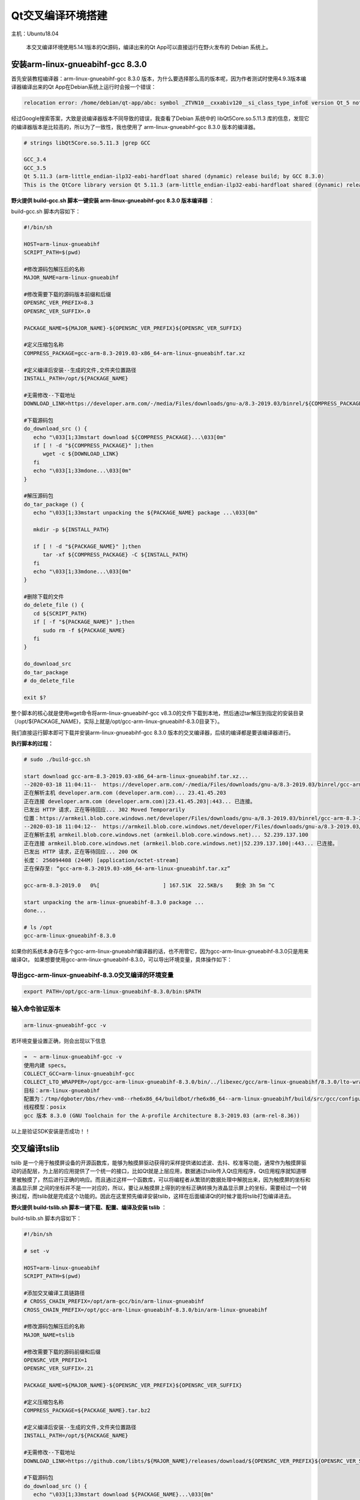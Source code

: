 Qt交叉编译环境搭建
==================

主机：Ubuntu18.04

    本交叉编译环境使用5.14.1版本的Qt源码，编译出来的Qt
    App可以直接运行在野火发布的 Debian 系统上。

安装arm-linux-gnueabihf-gcc 8.3.0
---------------------------------

首先安装教程编译器：arm-linux-gnueabihf-gcc 8.3.0
版本，为什么要选择那么高的版本呢，因为作者测试时使用4.9.3版本编译器编译出来的Qt
App在Debian系统上运行时会报一个错误：

.. code:: bash

    relocation error: /home/debian/qt-app/abc: symbol _ZTVN10__cxxabiv120__si_class_type_infoE version Qt_5 not defined in file libQt5Core.so.5 with link time reference

经过Google搜索答案，大致是说编译器版本不同导致的错误，我查看了Debian
系统中的 libQt5Core.so.5.11.3
库的信息，发现它的编译器版本是比较高的，所以为了一致性，我也使用了
arm-linux-gnueabihf-gcc 8.3.0 版本的编译器。

.. code:: bash

    # strings libQt5Core.so.5.11.3 |grep GCC

    GCC_3.4
    GCC_3.5
    Qt 5.11.3 (arm-little_endian-ilp32-eabi-hardfloat shared (dynamic) release build; by GCC 8.3.0)
    This is the QtCore library version Qt 5.11.3 (arm-little_endian-ilp32-eabi-hardfloat shared (dynamic) release build; by GCC 8.3.0)

**野火提供 build-gcc.sh 脚本一键安装 arm-linux-gnueabihf-gcc 8.3.0
版本编译器** ：

build-gcc.sh 脚本内容如下：

.. code:: bash

    #!/bin/sh

    HOST=arm-linux-gnueabihf
    SCRIPT_PATH=$(pwd)

    #修改源码包解压后的名称
    MAJOR_NAME=arm-linux-gnueabihf

    #修改需要下载的源码版本前缀和后缀
    OPENSRC_VER_PREFIX=8.3
    OPENSRC_VER_SUFFIX=.0

    PACKAGE_NAME=${MAJOR_NAME}-${OPENSRC_VER_PREFIX}${OPENSRC_VER_SUFFIX}

    #定义压缩包名称
    COMPRESS_PACKAGE=gcc-arm-8.3-2019.03-x86_64-arm-linux-gnueabihf.tar.xz

    #定义编译后安装--生成的文件,文件夹位置路径
    INSTALL_PATH=/opt/${PACKAGE_NAME}

    #无需修改--下载地址
    DOWNLOAD_LINK=https://developer.arm.com/-/media/Files/downloads/gnu-a/8.3-2019.03/binrel/${COMPRESS_PACKAGE}

    #下载源码包
    do_download_src () {
       echo "\033[1;33mstart download ${COMPRESS_PACKAGE}...\033[0m"
       if [ ! -d "${COMPRESS_PACKAGE}" ];then
          wget -c ${DOWNLOAD_LINK}
       fi
       echo "\033[1;33mdone...\033[0m"
    }

    #解压源码包
    do_tar_package () {
       echo "\033[1;33mstart unpacking the ${PACKAGE_NAME} package ...\033[0m"
       
       mkdir -p ${INSTALL_PATH}

       if [ ! -d "${PACKAGE_NAME}" ];then
          tar -xf ${COMPRESS_PACKAGE} -C ${INSTALL_PATH}
       fi
       echo "\033[1;33mdone...\033[0m"
    }

    #删除下载的文件
    do_delete_file () {
       cd ${SCRIPT_PATH}
       if [ -f "${PACKAGE_NAME}" ];then
          sudo rm -f ${PACKAGE_NAME}
       fi
    }

    do_download_src
    do_tar_package
    # do_delete_file

    exit $?


整个脚本的核心就是使用wget命令将arm-linux-gnueabihf-gcc
v8.3.0的文件下载到本地，然后通过tar解压到指定的安装目录（/opt/${PACKAGE_NAME}，实际上就是/opt/gcc-arm-linux-gnueabihf-8.3.0目录下）。

我们直接运行脚本即可下载并安装arm-linux-gnueabihf-gcc 8.3.0
版本的交叉编译器，后续的编译都是要该编译器进行。

**执行脚本的过程：**

.. code:: bash

    # sudo ./build-gcc.sh

    start download gcc-arm-8.3-2019.03-x86_64-arm-linux-gnueabihf.tar.xz...
    --2020-03-18 11:04:11--  https://developer.arm.com/-/media/Files/downloads/gnu-a/8.3-2019.03/binrel/gcc-arm-8.3-2019.03-x86_64-arm-linux-gnueabihf.tar.xz
    正在解析主机 developer.arm.com (developer.arm.com)... 23.41.45.203
    正在连接 developer.arm.com (developer.arm.com)|23.41.45.203|:443... 已连接。
    已发出 HTTP 请求，正在等待回应... 302 Moved Temporarily
    位置：https://armkeil.blob.core.windows.net/developer/Files/downloads/gnu-a/8.3-2019.03/binrel/gcc-arm-8.3-2019.03-x86_64-arm-linux-gnueabihf.tar.xz [跟随至新的 URL]
    --2020-03-18 11:04:12--  https://armkeil.blob.core.windows.net/developer/Files/downloads/gnu-a/8.3-2019.03/binrel/gcc-arm-8.3-2019.03-x86_64-arm-linux-gnueabihf.tar.xz
    正在解析主机 armkeil.blob.core.windows.net (armkeil.blob.core.windows.net)... 52.239.137.100
    正在连接 armkeil.blob.core.windows.net (armkeil.blob.core.windows.net)|52.239.137.100|:443... 已连接。
    已发出 HTTP 请求，正在等待回应... 200 OK
    长度： 256094408 (244M) [application/octet-stream]
    正在保存至: “gcc-arm-8.3-2019.03-x86_64-arm-linux-gnueabihf.tar.xz”

    gcc-arm-8.3-2019.0   0%[                    ] 167.51K  22.5KB/s    剩余 3h 5m ^C

    start unpacking the arm-linux-gnueabihf-8.3.0 package ...
    done...

    # ls /opt
    gcc-arm-linux-gnueabihf-8.3.0


如果你的系统本身存在多个gcc-arm-linux-gnueabihf编译器的话，也不用管它，因为gcc-arm-linux-gnueabihf-8.3.0只是用来编译Qt，
如果想要使用gcc-arm-linux-gnueabihf-8.3.0，可以导出环境变量，具体操作如下：


导出gcc-arm-linux-gnueabihf-8.3.0交叉编译的环境变量
~~~~~~~~~~~~~~~~~~~~~~~~~~~~~~~~~~~~~~~~~~~~~~~~~~~

.. code:: bash

    export PATH=/opt/gcc-arm-linux-gnueabihf-8.3.0/bin:$PATH

输入命令验证版本
~~~~~~~~~~~~~~~~~

.. code:: bash

    arm-linux-gnueabihf-gcc -v 

若环境变量设置正确，则会出现以下信息

.. code:: bash

    ➜  ~ arm-linux-gnueabihf-gcc -v                              
    使用内建 specs。
    COLLECT_GCC=arm-linux-gnueabihf-gcc
    COLLECT_LTO_WRAPPER=/opt/gcc-arm-linux-gnueabihf-8.3.0/bin/../libexec/gcc/arm-linux-gnueabihf/8.3.0/lto-wrapper
    目标：arm-linux-gnueabihf
    配置为：/tmp/dgboter/bbs/rhev-vm8--rhe6x86_64/buildbot/rhe6x86_64--arm-linux-gnueabihf/build/src/gcc/configure --target=arm-linux-gnueabihf --prefix= --with-sysroot=/arm-linux-gnueabihf/libc --with-build-sysroot=/tmp/dgboter/bbs/rhev-vm8--rhe6x86_64/buildbot/rhe6x86_64--arm-linux-gnueabihf/build/build-arm-linux-gnueabihf/install//arm-linux-gnueabihf/libc --with-bugurl=https://bugs.linaro.org/ --enable-gnu-indirect-function --enable-shared --disable-libssp --disable-libmudflap --enable-checking=release --enable-languages=c,c++,fortran --with-gmp=/tmp/dgboter/bbs/rhev-vm8--rhe6x86_64/buildbot/rhe6x86_64--arm-linux-gnueabihf/build/build-arm-linux-gnueabihf/host-tools --with-mpfr=/tmp/dgboter/bbs/rhev-vm8--rhe6x86_64/buildbot/rhe6x86_64--arm-linux-gnueabihf/build/build-arm-linux-gnueabihf/host-tools --with-mpc=/tmp/dgboter/bbs/rhev-vm8--rhe6x86_64/buildbot/rhe6x86_64--arm-linux-gnueabihf/build/build-arm-linux-gnueabihf/host-tools --with-isl=/tmp/dgboter/bbs/rhev-vm8--rhe6x86_64/buildbot/rhe6x86_64--arm-linux-gnueabihf/build/build-arm-linux-gnueabihf/host-tools --with-arch=armv7-a --with-fpu=neon --with-float=hard --with-arch=armv7-a --with-pkgversion='GNU Toolchain for the A-profile Architecture 8.3-2019.03 (arm-rel-8.36)'
    线程模型：posix
    gcc 版本 8.3.0 (GNU Toolchain for the A-profile Architecture 8.3-2019.03 (arm-rel-8.36)) 


以上是验证SDK安装是否成功！！


交叉编译tslib
-------------

tslib
是一个用于触摸屏设备的开源函数库，能够为触摸屏驱动获得的采样提供诸如滤波、去抖、校准等功能，通常作为触摸屏驱动的适配层，为上层的应用提供了一个统一的接口，比如Qt就是上层应用，数据通过tslib传入Qt应用程序，Qt应用程序就知道哪里被触摸了，然后进行正确的响应。而且通过这样一个函数库，可以将编程者从繁琐的数据处理中解脱出来，因为触摸屏的坐标和液晶显示屏
之间的坐标并不是一一对应的，所以，要让从触摸屏上得到的坐标正确转换为液晶显示屏上的坐标，需要经过一个转换过程，而tslib就是完成这个功能的。因此在这里预先编译安装tslib，这样在后面编译Qt的时候才能将tslib打包编译进去。

**野火提供 build-tslib.sh 脚本一键下载、配置、编译及安装 tslib** ：

build-tslib.sh 脚本内容如下：

.. code:: bash

    #!/bin/sh

    # set -v 

    HOST=arm-linux-gnueabihf
    SCRIPT_PATH=$(pwd)

    #添加交叉编译工具链路径
    # CROSS_CHAIN_PREFIX=/opt/arm-gcc/bin/arm-linux-gnueabihf
    CROSS_CHAIN_PREFIX=/opt/gcc-arm-linux-gnueabihf-8.3.0/bin/arm-linux-gnueabihf

    #修改源码包解压后的名称
    MAJOR_NAME=tslib

    #修改需要下载的源码前缀和后缀
    OPENSRC_VER_PREFIX=1
    OPENSRC_VER_SUFFIX=.21

    PACKAGE_NAME=${MAJOR_NAME}-${OPENSRC_VER_PREFIX}${OPENSRC_VER_SUFFIX}

    #定义压缩包名称
    COMPRESS_PACKAGE=${PACKAGE_NAME}.tar.bz2

    #定义编译后安装--生成的文件,文件夹位置路径
    INSTALL_PATH=/opt/${PACKAGE_NAME}

    #无需修改--下载地址
    DOWNLOAD_LINK=https://github.com/libts/${MAJOR_NAME}/releases/download/${OPENSRC_VER_PREFIX}${OPENSRC_VER_SUFFIX}/${COMPRESS_PACKAGE}

    #下载源码包
    do_download_src () {
       echo "\033[1;33mstart download ${PACKAGE_NAME}...\033[0m"

       if [ ! -f "${COMPRESS_PACKAGE}" ];then
          if [ ! -d "${PACKAGE_NAME}" ];then
             wget -c ${DOWNLOAD_LINK}
          fi
       fi

       echo "\033[1;33mdone...\033[0m"
    }

    #解压源码包
    do_tar_package () {
       echo "\033[1;33mstart unpacking the ${PACKAGE_NAME} package ...\033[0m"
       if [ ! -d "${PACKAGE_NAME}" ];then
          tar -xf ${COMPRESS_PACKAGE}
       fi
       echo "\033[1;33mdone...\033[0m"
       cd ${PACKAGE_NAME}
    }

    #配置选项
    do_configure () {
       echo "\033[1;33mstart configure ${PACKAGE_NAME}...\033[0m"

       export CC=${CROSS_CHAIN_PREFIX}-gcc 
       
       ./configure \
       --prefix=${INSTALL_PATH} \
       --host=${HOST} \

       echo "\033[1;33mdone...\033[0m"
    }


    #编译并且安装
    do_make_install () {
       echo "\033[1;33mstart make and install ${PACKAGE_NAME} ...\033[0m"
       make && make install
       echo "\033[1;33mdone...\033[0m"
    }

    #删除下载的文件
    do_delete_file () {
       cd ${SCRIPT_PATH}
       if [ -f "${PACKAGE_NAME}" ];then
          sudo rm -f ${PACKAGE_NAME}
       fi
    }

    do_download_src
    do_tar_package
    do_configure
    do_make_install
    # do_delete_file

    exit $?

-  野火此处选用的tslib版本也是比较新的，是2019年发布的版本tslib-1.21，更多版本大家可以在官方发布的github网站上选择： https://github.com/libts/tslib/releases ，然后只需要修改版本对应的前缀
   OPENSRC_VER_PREFIX 与后缀 OPENSRC_VER_SUFFIX 即可。

.. figure:: media/qt_cross_compiling001.png
   :alt: qt_cross_compiling001.png

   qt_cross_compiling001.png

-  交叉编译器选择刚刚安装的编译器：CROSS_CHAIN_PREFIX=/opt/gcc-arm-linux-gnueabihf-8.3.0/bin/arm-linux-gnueabihf。

-  安装的路径是：INSTALL_PATH=/opt/${PACKAGE_NAME}，即 /opt/tslib-1.21

整个脚本的执行顺序如下：

1. 下载tslib源码
2. 解压tslib源码文件
3. 配置tslib源码，配置的内容主要是指定编译器： ``export CC=${CROSS_CHAIN_PREFIX}-gcc``
   ；指定安装路径 ``--prefix=${INSTALL_PATH}`` ，即/opt/tslib-1.21
   ；指定平台： ``--host=${HOST}`` 。
4. 编译并且安装： ``make && make install`` 。

**需要使用 sudo
权限执行脚本** ，因为在/opt/目录下必须要有超级用户权限才可以正常安装。

.. code:: bash

    sudo ./build-tslib.sh

交叉编译alsa
------------

高级Linux声音体系（英语：Advanced Linux Sound
Architecture，缩写为ALSA），在Linux内核中，ALSA为声卡提供的驱动组件。ALSA支持声卡的自动配置，以及可以完美的处理系统中的多个声卡设备，所以可能会使用到ALSA，此时就预先将ALSA交叉编译完成，以便在交叉编译Qt时将ALSA包含编译进去。

**野火提供 build-alsa.sh 脚本一键下载、配置、编译及安装 alsa** ：

.. code:: bash

    #!/bin/sh

    HOST=arm-linux-gnueabihf
    SCRIPT_PATH=$(pwd)

    #修改源码包解压后的名称
    MAJOR_NAME=alsa-lib

    #修改需要下载的源码前缀和后缀
    OPENSRC_VER_PREFIX=1.2
    OPENSRC_VER_SUFFIX=.2

    PACKAGE_NAME=${MAJOR_NAME}-${OPENSRC_VER_PREFIX}${OPENSRC_VER_SUFFIX}

    #定义压缩包名称
    COMPRESS_PACKAGE=${PACKAGE_NAME}.tar.bz2

    #定义编译后安装--生成的文件,文件夹位置路径
    INSTALL_PATH=/opt/${PACKAGE_NAME}

    #添加交叉编译工具链路径
    # CROSS_CHAIN_PREFIX=/opt/arm-gcc/bin/arm-linux-gnueabihf
    CROSS_CHAIN_PREFIX=/opt/gcc-arm-linux-gnueabihf-8.3.0/bin/arm-linux-gnueabihf

    #无需修改--下载地址
    DOWNLOAD_LINK=ftp://ftp.alsa-project.org/pub/lib/${COMPRESS_PACKAGE}

    #下载源码包
    do_download_src () {
       echo "\033[1;33mstart download ${PACKAGE_NAME}...\033[0m"
       
       if [ ! -f "${COMPRESS_PACKAGE}" ];then
          if [ ! -d "${PACKAGE_NAME}" ];then
             wget -c ${DOWNLOAD_LINK}
          fi
       fi

       echo "\033[1;33mdone...\033[0m"
    }

    #解压源码包
    do_tar_package () {
       echo "\033[1;33mstart unpacking the ${PACKAGE_NAME} package ...\033[0m"
       if [ ! -d "${PACKAGE_NAME}" ];then
          tar -xf ${COMPRESS_PACKAGE}
       fi
       echo "\033[1;33mdone...\033[0m"
       cd ${PACKAGE_NAME}
    }

    #配置选项
    do_configure () {
       echo "\033[1;33mstart configure ${PACKAGE_NAME}...\033[0m"

       mkdir -p ${INSTALL_PATH}/config
       mkdir -p ${INSTALL_PATH}/plugin

       export CC=${CROSS_CHAIN_PREFIX}-gcc 
       
       ./configure \
       --prefix=${INSTALL_PATH} \
       --host=${HOST} \
       # --enable-static \
       --enable-shared \
       --disable-python \
       --with-configdir=${INSTALL_PATH}/config \
       --with-plugindir=${INSTALL_PATH}/plugin

       echo "\033[1;33mdone...\033[0m"
    }


    #编译并且安装
    do_make_install () {
       echo "\033[1;33mstart make and install ${PACKAGE_NAME} ...\033[0m"
       make && make install
       echo "\033[1;33mdone...\033[0m"
    }

    #删除下载的文件
    do_delete_file () {
       cd ${SCRIPT_PATH}
       if [ -f "${PACKAGE_NAME}" ];then
          sudo rm -f ${PACKAGE_NAME}
       fi
    }

    do_download_src
    do_tar_package
    do_configure
    do_make_install
    # do_delete_file

    exit $?

-  野火此处选用的alsa版本也是比较新的，是2020年发布的版本alsa-1.2.2，更多版本大家可以在官方发布源码的网站上选择： ftp://ftp.alsa-project.org/pub/lib ，只需要修改版本对应的前缀
   OPENSRC_VER_PREFIX 与后缀 OPENSRC_VER_SUFFIX 即可。

.. figure:: media/qt_cross_compiling002.png
   :alt: qt_cross_compiling002.png

   qt_cross_compiling002.png

-  交叉编译器选择刚刚安装的编译器：CROSS_CHAIN_PREFIX=/opt/gcc-arm-linux-gnueabihf-8.3.0/bin/arm-linux-gnueabihf。

-  安装的路径是：INSTALL_PATH=/opt/${PACKAGE_NAME}，即 /opt/alsa-1.2.2

整个脚本的执行顺序如下：

1. 下载 alsa 源码
2. 解压 alsa 源码文件
3. 配置 alsa
   源码，配置的内容主要是指定编译器： ``export CC=${CROSS_CHAIN_PREFIX}-gcc``
   ；指定安装路径 ``--prefix=${INSTALL_PATH}`` ，即/opt/alsa-1.2.2
   ；指定平台： ``--host=${HOST}`` ，除此之外还是要动态库的方式连接： ``--enable-shared``
   ；不使能Python： ``--disable-python`` ；
   然后指定配置文件的路径： ``--with-configdir=${INSTALL_PATH}/config`` ；指定插件的路径： ``--with-plugindir=${INSTALL_PATH}/plugin`` 。
4. 编译并且安装： ``make && make install`` 。

**需要使用 sudo
权限执行脚本** ，因为在/opt/目录下必须要有超级用户权限才可以正常安装。

.. code:: bash

    sudo ./build-alsa.sh

如果大家想要自己去配置alsa的内容，可以进入到源码目录下，运行以下命令进行查看支持的配置：

.. code:: bash

    #  ./configure -h

    [....省略大部分的配置内容]

    Optional Features:
      --disable-option-checking  ignore unrecognized --enable/--with options
      --disable-FEATURE       do not include FEATURE (same as --enable-FEATURE=no)
      --enable-FEATURE[=ARG]  include FEATURE [ARG=yes]
      --enable-silent-rules   less verbose build output (undo: "make V=1")
      --disable-silent-rules  verbose build output (undo: "make V=0")
      --disable-maintainer-mode
                              disable make rules and dependencies not useful (and
                              sometimes confusing) to the casual installer
      --enable-dependency-tracking
                              do not reject slow dependency extractors
      --disable-dependency-tracking
                              speeds up one-time build
      --enable-static[=PKGS]  build static libraries [default=no]
      --enable-shared[=PKGS]  build shared libraries [default=yes]
      --enable-fast-install[=PKGS]
                              optimize for fast installation [default=yes]
      --disable-libtool-lock  avoid locking (might break parallel builds)
      --enable-symbolic-functions
                              use -Bsymbolic-functions option if available
                              (optmization for size and speed)
      --enable-debug          enable assert call at the default error message
                              handler
      --enable-resmgr         support resmgr (optional)
      --disable-aload         disable reading /dev/aload*
      --disable-mixer         disable the mixer component

    [....省略大部分的配置内容]

交叉编译Qt
----------

本次交叉编译Qt源码的版本选择5.14.1版本，我们可以在Qt官网可以看到对应的源码是最新的版本：

.. figure:: media/qt_cross_compiling003.png
   :alt: qt_cross_compiling003.png

   qt_cross_compiling003.png

**野火提供 build-qt.sh 脚本一键下载、配置、安装依赖、编译及安装 qt** ：

build-qt.sh 脚本内容如下：

.. code:: bash

    #!/bin/sh

    PLATFORM=my-linux-arm-qt
    SCRIPT_PATH=$(pwd)

    #修改源码包解压后的名称
    MAJOR_NAME=qt-everywhere-src

    #修改需要下载的源码前缀和后缀
    OPENSRC_VER_PREFIX=5.14
    OPENSRC_VER_SUFFIX=.1

    #添加tslib交叉编译的动态库文件和头文件路径
    TSLIB_LIB=/opt/tslib-1.21/lib
    TSLIB_INC=/opt/tslib-1.21/include

    #添加alsa交叉编译的动态库文件和头文件路径
    ALSA_LIB=/opt/alsa-lib-1.2.2/lib
    ALSA_INC=/opt/alsa-lib-1.2.2/include

    #修改源码包解压后的名称
    PACKAGE_NAME=${MAJOR_NAME}-${OPENSRC_VER_PREFIX}${OPENSRC_VER_SUFFIX}

    #定义编译后安装--生成的文件,文件夹位置路径
    INSTALL_PATH=/opt/${PACKAGE_NAME}

    #添加交叉编译工具链路径
    # CROSS_CHAIN_PREFIX=/opt/arm-gcc/bin/arm-linux-gnueabihf
    CROSS_CHAIN_PREFIX=/opt/gcc-arm-linux-gnueabihf-8.3.0/bin/arm-linux-gnueabihf

    #定义压缩包名称
    COMPRESS_PACKAGE=${PACKAGE_NAME}.tar.xz

    #无需修改--自动组合下载地址
    OPENSRC_VER=${OPENSRC_VER_PREFIX}${OPENSRC_VER_SUFFIX}
    # DOWNLOAD_LINK=http://download.qt.io/new_archive/qt/${OPENSRC_VER_PREFIX}/${OPENSRC_VER}/single/${COMPRESS_PACKAGE}
    DOWNLOAD_LINK=http://download.qt.io/official_releases/qt/${OPENSRC_VER_PREFIX}/${OPENSRC_VER}/single/${COMPRESS_PACKAGE}

    #无需修改--自动组合平台路径
    CONFIG_PATH=${SCRIPT_PATH}/${PACKAGE_NAME}/qtbase/mkspecs/${PLATFORM}

    #无需修改--自动组合配置平台路径文件
    CONFIG_FILE=${CONFIG_PATH}/qmake.conf

    #下载源码包
    do_download_src () {
       echo "\033[1;33mstart download ${PACKAGE_NAME}...\033[0m"

       if [ ! -f "${COMPRESS_PACKAGE}" ];then
          if [ ! -d "${PACKAGE_NAME}" ];then
             wget -c ${DOWNLOAD_LINK}
          fi
       fi

       echo "\033[1;33mdone...\033[0m"
    }

    #解压源码包
    do_tar_package () {
       echo "\033[1;33mstart unpacking the ${PACKAGE_NAME} package ...\033[0m"
       if [ ! -d "${PACKAGE_NAME}" ];then
          tar -xf ${COMPRESS_PACKAGE}
       fi
       echo "\033[1;33mdone...\033[0m"
       cd ${PACKAGE_NAME}
    }

    #安装依赖项
    do_install_config_dependent () {
       sudo apt install g++ make qt3d5-dev-tools -y
       sudo apt install qml-module-qtquick-xmllistmodel -y
       sudo apt install qml-module-qtquick-virtualkeyboard qml-module-qtquick-shapes qml-module-qtquick-privatewidgets qml-module-qtquick-dialogs qml-module- qt-labs-calendar qml -y
       sudo apt install libqt53dquickscene2d5 libqt53dquickrender5 libqt53dquickinput5 libqt53dquickextras5 libqt53dquickanimation5 libqt53dquick5 -y
       sudo apt install qtdeclarative5-dev qml-module-qtwebengine qml-module-qtwebchannel qml-module-qtmultimedia qml-module-qtaudioengine -y
    }

    #修改配置平台
    do_config_before () {
       echo "\033[1;33mstart configure platform...\033[0m"

    if [ ! -d "${CONFIG_PATH}" ];then
       cp -a ${SCRIPT_PATH}/${PACKAGE_NAME}/qtbase/mkspecs/linux-arm-gnueabi-g++ ${CONFIG_PATH}
    fi

       echo "#" > ${CONFIG_FILE}
       echo "# qmake configuration for building with arm-linux-gnueabi-g++" >> ${CONFIG_FILE}
       echo "#" >> ${CONFIG_FILE}
       echo "" >> ${CONFIG_FILE}
       echo "MAKEFILE_GENERATOR      = UNIX" >> ${CONFIG_FILE}
       echo "CONFIG                 += incremental" >> ${CONFIG_FILE}
       echo "QMAKE_INCREMENTAL_STYLE = sublib" >> ${CONFIG_FILE}
       echo "" >> ${CONFIG_FILE}
       echo "include(../common/linux.conf)" >> ${CONFIG_FILE}
       echo "include(../common/gcc-base-unix.conf)" >> ${CONFIG_FILE}
       echo "include(../common/g++-unix.conf)" >> ${CONFIG_FILE}
       echo "" >> ${CONFIG_FILE}
       echo "# modifications to g++.conf" >> ${CONFIG_FILE}
       echo "QMAKE_CC                = ${CROSS_CHAIN_PREFIX}-gcc -lts" >> ${CONFIG_FILE}
       echo "QMAKE_CXX               = ${CROSS_CHAIN_PREFIX}-g++ -lts" >> ${CONFIG_FILE}
       echo "QMAKE_LINK              = ${CROSS_CHAIN_PREFIX}-g++ -lts" >> ${CONFIG_FILE}
       echo "QMAKE_LINK_SHLIB        = ${CROSS_CHAIN_PREFIX}-g++ -lts" >> ${CONFIG_FILE}
       echo "" >> ${CONFIG_FILE}
       echo "# modifications to linux.conf" >> ${CONFIG_FILE}
       echo "QMAKE_AR                = ${CROSS_CHAIN_PREFIX}-ar cqs" >> ${CONFIG_FILE}
       echo "QMAKE_OBJCOPY           = ${CROSS_CHAIN_PREFIX}-objcopy" >> ${CONFIG_FILE}
       echo "QMAKE_NM                = ${CROSS_CHAIN_PREFIX}-nm -P" >> ${CONFIG_FILE}
       echo "QMAKE_STRIP             = ${CROSS_CHAIN_PREFIX}-strip" >> ${CONFIG_FILE}
       echo "load(qt_config)" >> ${CONFIG_FILE}
       echo "" >> ${CONFIG_FILE}
       echo "QMAKE_INCDIR=${TSLIB_INC}" >> ${CONFIG_FILE}
       echo "QMAKE_LIBDIR=${TSLIB_LIB}" >> ${CONFIG_FILE}

       cat ${CONFIG_FILE}
       echo "\033[1;33mdone...\033[0m"
    }

    #配置选项
    do_configure () {
       echo "\033[1;33mstart configure ${PACKAGE_NAME}...\033[0m"

       export CC="${CROSS_CHAIN_PREFIX}-gcc"
       export CXX="${CROSS_CHAIN_PREFIX}-g++" 

       ./configure \
       -prefix ${INSTALL_PATH} \
       -xplatform ${PLATFORM} \
       -release \
       -opensource \
       -confirm-license \
       -no-openssl \
       -no-opengl \
       -no-xcb \
       -no-eglfs \
       -no-compile-examples \
       -no-pkg-config \
       -skip qtquickcontrols \
       -skip qtquickcontrols2 \
       -skip qtsensors \
       -skip qtdoc \
       -skip qtwayland \
       -skip qt3d \
       -skip qtcanvas3d \
       -skip qtpurchasing \
       -skip qtcharts \
       -skip qtdeclarative \
       -no-iconv \
       -no-glib \
       -tslib \
       -I"${TSLIB_INC}" \
       -L"${TSLIB_LIB}" \
       -alsa \
       -I"${ALSA_INC}" \
       -L"${ALSA_LIB}" \

       echo "\033[1;33mdone...\033[0m"
    }


    #编译并且安装
    do_make_install () {
       echo "\033[1;33mstart make and install ${PACKAGE_NAME} ...\033[0m"
       make && make install
       echo "\033[1;33mdone...\033[0m"
    }

    #删除下载的文件
    do_delete_file () {
       cd ${SCRIPT_PATH}
       if [ -f "${COMPRESS_PACKAGE}" ];then
          sudo rm -f ${COMPRESS_PACKAGE}
       fi
    }

    do_download_src
    do_tar_package
    do_install_config_dependent
    do_config_before
    do_configure
    do_make_install
    # do_delete_file

    exit $?

简单介绍一下脚本的内容：

1. 使用wget命令下载qt源码，源码的路径是： http://download.qt.io/official_releases/qt/5.14/5.14.1/single/qt-everywhere-src-5.14.1.tar.xz
2. 解压下载完的源码包。
3. 进入源码目录中，进行配置，为了不污染源码本身，重新拷贝一份 ``qtbase/mkspecs/linux-arm-gnueabi-g++`` 中的配置，并且命名为 ``my-linux-arm-qt`` ，然后修改qmake.conf文件的内容，主要是指定编译Qt的编译器： ``/opt/gcc-arm-linux-gnueabihf-8.3.0/bin/arm-linux-gnueabihf-gcc``
   。当然，这部分操作均在脚本中完成的。

.. figure:: media/qt_cross_compiling004.png
   :alt: qt_cross_compiling004.png

   qt_cross_compiling004.png
.. figure:: media/qt_cross_compiling005.png
   :alt: qt_cross_compiling005.png

   qt_cross_compiling005.png

4. 安装一些对应的依赖。
5. 编译Qt并安装到指定目录下： ``/opt/qt-everywhere-src-5.14.1`` 。

安装Qt Creator
--------------

在官网下载Qt Creator，大家可以仅安装Qt Creator IDE，也可以安装Qt Creator
IDE与 PC上的Qt
5.14.1版本的编译环境，前者没有Qt编译环境，而后者可以在PC上编译Qt应用程序并且可以在PC上运行与调试。独立的Qt
Creator
IDE可以在官网中下载： http://download.qt.io/official_releases/qtcreator/4.11/4.11.1/ 。

为了方便起见，我们既安装IDE也安装PC上的Qt编译环境，注意此处的编译环境是PC上的而非交叉编译环境。我们在Qt官网下载IED与编译环境集成的可执行文件： http://download.qt.io/official_releases/qt/5.14/5.14.1/ ，如下图所示：

.. figure:: media/install_qt_creator000.png
   :alt: install_qt_creator000

   install_qt_creator000

当然我们也能在终端通过wget命令下载：

.. code:: bash

    ➜  ~ wget http://download.qt.io/official_releases/qt/5.14/5.14.1/qt-opensource-linux-x64-5.14.1.run
    --2020-03-19 11:10:45--  http://download.qt.io/official_releases/qt/5.14/5.14.1/qt-opensource-linux-x64-5.14.1.run
    正在解析主机 download.qt.io (download.qt.io)... 77.86.229.90
    正在连接 download.qt.io (download.qt.io)|77.86.229.90|:80... 已连接。
    已发出 HTTP 请求，正在等待回应... 302 Found
    位置：http://mirrors.ustc.edu.cn/qtproject/archive/qt/5.14/5.14.1/qt-opensource-linux-x64-5.14.1.run [跟随至新的 URL]
    --2020-03-19 11:11:24--  http://mirrors.ustc.edu.cn/qtproject/archive/qt/5.14/5.14.1/qt-opensource-linux-x64-5.14.1.run
    正在解析主机 mirrors.ustc.edu.cn (mirrors.ustc.edu.cn)... 202.38.95.110, 202.141.176.110, 2001:da8:d800:95::110
    正在连接 mirrors.ustc.edu.cn (mirrors.ustc.edu.cn)|202.38.95.110|:80... 已连接。
    已发出 HTTP 请求，正在等待回应... 200 OK
    长度： 1320027012 (1.2G) [application/x-makeself]
    正在保存至: “qt-opensource-linux-x64-5.14.1.run”

    qt-opensource-linux-x64-5 100%[==================================>]   1.23G  4.82MB/s    用时 2m 7s 

    2020-03-19 11:13:31 (9.90 MB/s) - 已保存 “qt-opensource-linux-x64-5.14.1.run” [1320027012/1320027012])

在下载完毕后赋予它可执行权限：

.. code:: bash

    sudo chmod +x qt-opensource-linux-x64-5.14.1.run

然后运行即可安装：

.. code:: bash

    ./qt-opensource-linux-x64-5.14.1.run

安装过程如下，基本上一路Next下去即可：

.. figure:: media/install_qt_creator001.png
   :alt: install_qt_creator001

   install_qt_creator001

因为安装的时候要登陆Qt的账号密码，如果还没有账号密码的同学可以去Qt官网进行注册一个：

.. figure:: media/install_qt_creator002.png
   :alt: install_qt_creator002

   install_qt_creator002

同意Qt的开源协议。

.. figure:: media/install_qt_creator003.png
   :alt: install_qt_creator003

   install_qt_creator003

选择安装的目录，默认情况下会在当前目录下安装，有需要的可以选择其他目录。

.. figure:: media/install_qt_creator004.png
   :alt: install_qt_creator004

   install_qt_creator004

选择安装的PC上的Qt编译环境，为了避免缺失，全选就行了。

.. figure:: media/install_qt_creator005.png
   :alt: install_qt_creator005

   install_qt_creator005

同意Qt的协议，因为不同意的话是无法安装的，对于商用的同学就要认真看看协议的内容了，而仅是学习的话，基本不用理会它。

.. figure:: media/install_qt_creator006.png
   :alt: install_qt_creator006

   install_qt_creator006

正在安装中。

.. figure:: media/install_qt_creator007.png
   :alt: install_qt_creator007

   install_qt_creator007

安装完成。

.. figure:: media/install_qt_creator008.png
   :alt: install_qt_creator008

   install_qt_creator008

开始使用Qt Creator
------------------

在ubuntu打开Qt Creator：

.. figure:: media/install_qt_creator009.png
   :alt: install_qt_creator009

   install_qt_creator009

进入Qt Creator后，可以在示例中看到很多自带的例程我们可以选择一个时钟的例程，名字是analogclock，它所在的目录是 ``Qt5.14.1/Examples/Qt-5.14.1/widgets/widgets/`` 。

.. figure:: media/install_qt_creator010.png
   :alt: install_qt_creator010

   install_qt_creator010

我们打开这个例程后，点击构建，将这个例程编译完成，然后我们可以点击运行：

.. figure:: media/install_qt_creator011.png
   :alt: install_qt_creator011

   install_qt_creator011

此时PC上已经显示出这个例程的运行效果，如图所示：

.. figure:: media/install_qt_creator012.png
   :alt: install_qt_creator012

   install_qt_creator012

除此之外还有非常多的教程，这些教程对初学者都是非常友好的，大家可以去学习一下。

.. figure:: media/install_qt_creator013.png
   :alt: install_qt_creator013

   install_qt_creator013

在Qt Creator使用交叉编译环境
----------------------------

至此，上面所讲的都是在PC环境下使用的，它编译出来的应用程序并不能在开发板上运行，因此我们需要在Qt
Creator使用交叉编译环境，然后进行交叉编译，再将程序放到开发板上运行。
首先选择 【工具】 -> 【选项】

.. figure:: media/install_qt_creator014.png
   :alt: install_qt_creator014

   install_qt_creator014

在弹出来的选项配置界面中选择【Kits】->【编译器】，点击【添加】按钮选择添加【GCC】 ->【C++】类型，
自己定义一个名字，然后将我们之前安装的``arm-linux-gnueabihf-gcc 8.3.0`` 版本的交叉编译器添加进来，
注意要选择 ``/opt/gcc-arm-linux-gnueabihf-8.3.0/bin/arm-linux-gnueabihf-g++`` ，点击【Apply】完成应用。

.. figure:: media/install_qt_creator015.png
   :alt: install_qt_creator015

   install_qt_creator015

同理将 ``/opt/gcc-arm-linux-gnueabihf-8.3.0/bin/arm-linux-gnueabihf-gcc`` 编译器添加进来。

.. figure:: media/install_qt_creator016.png
   :alt: install_qt_creator016

   install_qt_creator016

然后选择Qt的版本，我们在前面已经交叉编译并安装了Qt5.14.1版本，那么在这里只需要将qmake添加进来即可，
具体操作如下：在选项配置界面中选择【Kits】->【Qt Versions】，然后点击【添加】按钮，在Qt的安装目录
下选择qmake： ``/opt/qt-everywhere-src-5.14.1/bin`` ，然后添加完成后点击【Apply】完成应用。

.. figure:: media/install_qt_creator017.png
   :alt: install_qt_creator017

   install_qt_creator017

.. figure:: media/install_qt_creator018.png
   :alt: install_qt_creator018

   install_qt_creator018

最后要添加构建套件，在选项配置界面中选择【Kits】->
【构建套件(Kit)】，点击【添加】，然后设置名称，此处我的名称设置为“ebf_imx6ull”，接着选择设备的类型，我选择了通用的Linux设备（Generic
Linux
Device），因为这是为开发板构建的环境，然后选择编译器，此处使用我们刚刚添加的交叉编译器即可，最后选择Qt的版本，此处也是选择我们刚刚添加的交叉编译安装的版本，最后点击【Apply】完成应用。

.. figure:: media/install_qt_creator019.png
   :alt: install_qt_creator019

   install_qt_creator019

交叉编译Qt自带的例程
--------------------

首先点击例程的项目配置，选择使用交叉编译环境编译，选择构建套件为刚刚添加的交叉编译套件 ``ebf_imx6ull`` ，在编译时可以根据自己需求决定选择Debug或者Release版本：

.. figure:: media/install_qt_creator020.png
   :alt: install_qt_creator020

   install_qt_creator020

.. figure:: media/install_qt_creator021.png
   :alt: install_qt_creator021

   install_qt_creator021

点击“锤子”构建应用程序：

.. figure:: media/install_qt_creator022.png
   :alt: install_qt_creator022

   install_qt_creator022

在构建完成后，可以在 ``Qt5.14.1/Examples/Qt-5.14.1/widgets/widgets/build-analogclock-ebf_imx6ull-Release`` 目录下看到对应的可执行文件analogclock：

.. figure:: media/install_qt_creator023.png
   :alt: install_qt_creator023

   install_qt_creator023

我们可以使用file查看文件的类型，可以发现它确实是32位的程序，是ARM类型的可执行文件。

.. figure:: media/install_qt_creator024.png
   :alt: install_qt_creator024

   install_qt_creator024

开发板的环境处理
----------------

首先要使用已经发布的Debian系统，可以选择纯净版的Debian镜像 ``Debian Buster Lite`` ，也可以选择动态版本的Qt镜像 ``Full Feature QT_App`` ，但是注意 **不要选择其他版本** 。

Debian Buster Lite版本
~~~~~~~~~~~~~~~~~~~~~~

如果你选择的是纯净版的Debian镜像 ``Debian Buster Lite`` ，我们要安装动态版本的qt-app，直接使用以下指令安装即可：

.. code:: bash

    sudo apt-get install qt-app

如果没有发现 ``qt-app`` 安装包，可以使用以下命令更新一下apt命令的软件包缓存再安装：

.. code:: bash

    sudo apt-get update

在安装完成后，可以发现 ``/home/debian`` 目录下多了qt-app文件夹，这里就是我们出厂提供的Qt应用程序，可以直接使用以下命令运行它，野火提供了run.sh运行Qt应用程序的脚本，这样子就不需要我们配置环境变量：

.. code:: bash

    # 进入qt-app目录
    cd qt-app

    # 运行
    sudo ./run.sh

如果能成功运行，则可以 **将我们编译例程的可执行文件analogclock放到qt-app目录下** ，然后编辑run.sh脚本，主要是修改脚本中的最后一行，将运行官方的App改为自己的Qt例程analogclock。（编辑可以使用nano编辑器进行编辑）

.. code:: bash

    #! /bin/sh

    type devscan

    if [ $? -eq 0 ]; then
        eventx=$(devscan "goodix-ts")
        echo "eventx=$eventx"
        if [ ! -f "/etc/pointercal" ]; then
            type devscan
            if [ $? -eq 0 ]; then
                ts_calibrate
            fi
        fi
    else
        echo "please install devscan"
        echo
        echo "sudo apt-get install devscan"
        exit
    fi

    export APP_DIR=/home/debian/qt-app
    export QT_QPA_PLATFORM_PLUGIN_PATH=/usr/lib/arm-linux-gnueabihf/qt5/plugins/
    export LD_LIBRARY_PATH=$LD_LIBRARY_PATH:$APP_DIR/libskin:$APP_DIR/libqui:$APP_DIR/libffmpeg:/usr/lib:/lib
    export QT_QPA_FONTDIR=/usr/share/fonts/SourceHanSans
    export PATH=$PATH:$QT_DIR/libexec
    export QT_QPA_PLATFORM=linuxfb:fb=/dev/fb0
    export TSLIB_CONFFILE=/etc/ts.conf
    export TSLIB_CALIBFILE=/etc/pointercal
    export QT_QPA_GENERIC_PLUGINS=tslib:/dev/input/$eventx
    export QWS_MOUSE_PROTO=tslib
    export QT_QPA_EVDEV_TOUCHSCREEN_PARAMETERS=/dev/input/$eventx:rotate=180:invertx

    # start app...
    # $APP_DIR/App

    # 这里是要运行的Qt程序
    $APP_DIR/analogclock

保存并且运行：

.. code:: bash

    # 运行
    sudo ./run.sh

此时我们的开发板上运行的就是Qt的例程，效果如下：

.. figure:: media/install_qt_creator025.png
   :alt: install_qt_creator025

   install_qt_creator025

Full Feature QT_App版本
~~~~~~~~~~~~~~~~~~~~~~~~

而如果你选择的是动态版本的Qt镜像 ``Full Feature QT_App`` ，则无需安装qt-app，因为在系统中就已经存在了qt相关的环境，并且在 ``/home/debian`` 路径下就也存在了qt-app应用程序。

**将我们编译例程的可执行文件analogclock放到qt-app目录下** ，然后编辑run.sh脚本，主要是修改脚本中的最后一行，将运行官方的App改为自己的Qt例程analogclock。（编辑可以使用nano编辑器进行编辑）

.. code:: bash

    #! /bin/sh

    type devscan

    if [ $? -eq 0 ]; then
        eventx=$(devscan "goodix-ts")
        echo "eventx=$eventx"
        if [ ! -f "/etc/pointercal" ]; then
            type devscan
            if [ $? -eq 0 ]; then
                ts_calibrate
            fi
        fi
    else
        echo "please install devscan"
        echo
        echo "sudo apt-get install devscan"
        exit
    fi

    export APP_DIR=/home/debian/qt-app
    export QT_QPA_PLATFORM_PLUGIN_PATH=/usr/lib/arm-linux-gnueabihf/qt5/plugins/
    export LD_LIBRARY_PATH=$LD_LIBRARY_PATH:$APP_DIR/libskin:$APP_DIR/libqui:$APP_DIR/libffmpeg:/usr/lib:/lib
    export QT_QPA_FONTDIR=/usr/share/fonts/SourceHanSans
    export PATH=$PATH:$QT_DIR/libexec
    export QT_QPA_PLATFORM=linuxfb:fb=/dev/fb0
    export TSLIB_CONFFILE=/etc/ts.conf
    export TSLIB_CALIBFILE=/etc/pointercal
    export QT_QPA_GENERIC_PLUGINS=tslib:/dev/input/$eventx
    export QWS_MOUSE_PROTO=tslib
    export QT_QPA_EVDEV_TOUCHSCREEN_PARAMETERS=/dev/input/$eventx:rotate=180:invertx

    # start app...
    # $APP_DIR/App

    # 这里是要运行的Qt程序
    $APP_DIR/analogclock

保存并且运行：

.. code:: bash

    # 运行
    sudo ./run.sh

效果也是一样的。

.. figure:: media/install_qt_creator025.png
   :alt: install_qt_creator025

   install_qt_creator025

编译野火提供的Debian Qt Demo
----------------------------

因为本次实验是使用Qt
5.14.1去编译demo，demo略微有改动，我们可以从github或者gitee上拉取对应的仓库到本地，然后使用Qt
Creator去编译：

从github拉取：

.. code:: bash

    git clone https://github.com/Embedfire/ebf_debian_qt_demo.git

从gitee拉取：

.. code:: bash

    git clone https://gitee.com/wildfireteam/ebf_debian_qt_demo.git

打开Qt Creator，添加QtUi进行单独的编译，通过Qt Creator界面的【文件】 ->
【添加文件或项目】，选择 ``ebf_debian_qt_demo/QtUi`` 目录下的QtUi.pro工程添加到Qt
Creator中。

.. figure:: media/install_qt_creator026.png
   :alt: install_qt_creator026

   install_qt_creator026

在添加工程的时候会让你选择构建套件，我们全选就好了，这取决于你系统中有多少中构建套件，而交叉编译套件则是我们之前安装的 ``ebf_imx6ull`` ，这个套件必须存在，否则无法交叉编译。

.. figure:: media/install_qt_creator027.png
   :alt: install_qt_creator027

   install_qt_creator027

最后选择对应的构建套件并且进行构建。

.. figure:: media/install_qt_creator028.png
   :alt: install_qt_creator028

   install_qt_creator028

同理我们将Skin工程添加到Qt Creator中，然后进行构建：

.. figure:: media/install_qt_creator029.png
   :alt: install_qt_creator029

   install_qt_creator029

.. figure:: media/install_qt_creator030.png
   :alt: install_qt_creator030

   install_qt_creator030

最后将我们要编译的Demo工程添加到Qt Creator中，并且进行构建：

.. figure:: media/install_qt_creator031.png
   :alt: install_qt_creator031

   install_qt_creator031

.. figure:: media/install_qt_creator032.png
   :alt: install_qt_creator032

   install_qt_creator032

在构建完成后，可以看到 ``ebf_debian_qt_demo/app_bin`` 目录下存在App可执行程序，我们使用file查看该可执行程序会发现它是32位的，可以在ARM开发板上运行，如图所示：

.. figure:: media/install_qt_creator033.png
   :alt: install_qt_creator033

   install_qt_creator033

我们将它放到野火提供的Debian系统qt-app目录下，然后编辑run.sh脚本，主要是修改脚本中的最后一行，将运行官方的App改为自己的Qt应用程序xxx（最好是重命名一下我们编译的App，比如我重命名为mydemo）。

.. code:: bash

    #! /bin/sh

    type devscan

    if [ $? -eq 0 ]; then
        eventx=$(devscan "goodix-ts")
        echo "eventx=$eventx"
        if [ ! -f "/etc/pointercal" ]; then
            type devscan
            if [ $? -eq 0 ]; then
                ts_calibrate
            fi
        fi
    else
        echo "please install devscan"
        echo
        echo "sudo apt-get install devscan"
        exit
    fi

    export APP_DIR=/home/debian/qt-app
    export QT_QPA_PLATFORM_PLUGIN_PATH=/usr/lib/arm-linux-gnueabihf/qt5/plugins/
    export LD_LIBRARY_PATH=$LD_LIBRARY_PATH:$APP_DIR/libskin:$APP_DIR/libqui:$APP_DIR/libffmpeg:/usr/lib:/lib
    export QT_QPA_FONTDIR=/usr/share/fonts/SourceHanSans
    export PATH=$PATH:$QT_DIR/libexec
    export QT_QPA_PLATFORM=linuxfb:fb=/dev/fb0
    export TSLIB_CONFFILE=/etc/ts.conf
    export TSLIB_CALIBFILE=/etc/pointercal
    export QT_QPA_GENERIC_PLUGINS=tslib:/dev/input/$eventx
    export QWS_MOUSE_PROTO=tslib
    export QT_QPA_EVDEV_TOUCHSCREEN_PARAMETERS=/dev/input/$eventx:rotate=180:invertx

    # start app...
    # $APP_DIR/App

    # 这里是要运行的Qt程序
    $APP_DIR/mydemo

然后运行：

.. code:: bash

    sudo ./run.sh

运行的效果如下：

.. figure:: media/install_qt_creator034.png
   :alt: install_qt_creator034

   install_qt_creator034

在PC上运行野火提供的Debian Qt Demo
----------------------------------

有同学又想在PC上运行野火提供的Debian Qt
Demo，其实非常简单，我们只需要选择不同的构建套件即可，比如我们将QtUi、Skin、FireApp等工程的构建套件选择为 ``Desktop Qt 5.14.1 GCC 64bit`` 即可，这个构建套件是我们在安装的时候自动选择的，具体见：

.. figure:: media/install_qt_creator035.png
   :alt: install_qt_creator035

   install_qt_creator035

然后我们将所有工程都选择为 ``Desktop Qt 5.14.1 GCC 64bit`` 套件构建：

Skin工程构建：

.. figure:: media/install_qt_creator036.png
   :alt: install_qt_creator036

   install_qt_creator036

QtUi工程构建：

.. figure:: media/install_qt_creator037.png
   :alt: install_qt_creator037

   install_qt_creator037

FireApp工程构建后运行：

.. figure:: media/install_qt_creator038.png
   :alt: install_qt_creator038

   install_qt_creator038

运行的效果：

.. figure:: media/install_qt_creator039.png
   :alt: install_qt_creator039

   install_qt_creator039

错误处理
~~~~~~~~

1. 如果因为之前交叉编译产生不能链接的32位的文件，那么我们可以清除，然后再重新构建即可：

.. figure:: media/install_qt_creator040.png
   :alt: install_qt_creator040

   install_qt_creator040

如果出现无法找到App应用程序的错误，我们可以重新设置一下项目运行的选项，运行配置选择App即可。

.. figure:: media/install_qt_creator041.png
   :alt: install_qt_creator041

   install_qt_creator041

.. figure:: media/install_qt_creator042.png
   :alt: install_qt_creator042

   install_qt_creator042

使用命令行编译
--------------

导出Qt交叉编译的环境变量
~~~~~~~~~~~~~~~~~~~~~~~~

.. code:: bash

    export PATH=/opt/qt-everywhere-src-5.14.1/bin:$PATH

输入命令验证Qt版本
~~~~~~~~~~~~~~~~~~

.. code:: bash

    qmake -v 

若环境变量设置正确，则会出现以下信息

.. code:: bash

    QMake version 3.1
    Using Qt version 5.14.1 in /opt/qt-everywhere-src-5.14.1/lib

    以上是验证SDK安装是否成功！！

下载qt源码
~~~~~~~~~~

**github**

.. code:: bash

    git clone https://github.com/Embdefire/ebf_debian_qt_demo.git

**gitee**

.. code:: bash

    git clone https://gitee.com/wildfireteam/ebf_debian_qt_demo.git

编译
~~~~

.. code:: bash

    ./build.sh

如果 ``build.sh`` 不是可执行文件，可以使用以下命令添加可执行权限

.. code:: bash

    chmod +x build.sh

输出
~~~~

在当前目录下会创建一个 ``run_dir`` 目录，存在 ``App  libqui  libskin`` 文件，App是可以直接在开发板上运行的！
与此同时，还会打包一个 ``fire-app-xxxx.tar.bz2`` 文件，大家可以拷贝到对应的目录下解压替换掉旧的 ``App`` 。

清除相关内容
~~~~~~~~~~~~

.. code:: bash

    make distclean

